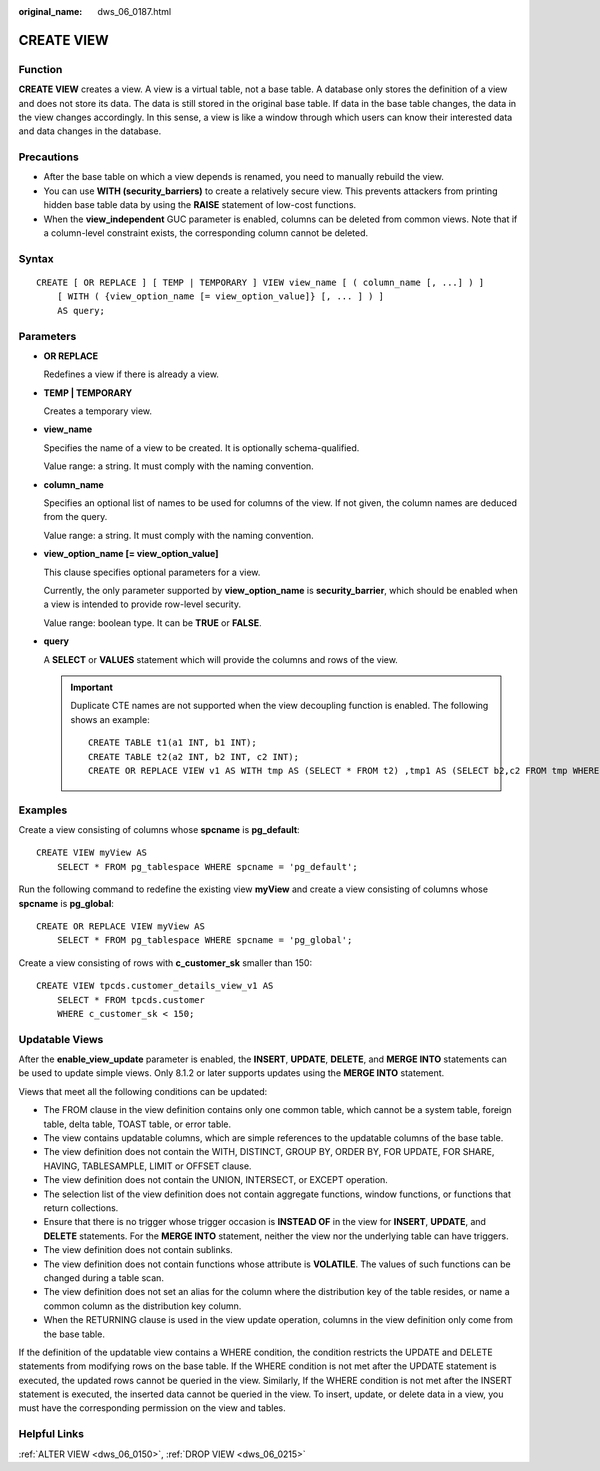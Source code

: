 :original_name: dws_06_0187.html

.. _dws_06_0187:

CREATE VIEW
===========

Function
--------

**CREATE VIEW** creates a view. A view is a virtual table, not a base table. A database only stores the definition of a view and does not store its data. The data is still stored in the original base table. If data in the base table changes, the data in the view changes accordingly. In this sense, a view is like a window through which users can know their interested data and data changes in the database.

Precautions
-----------

-  After the base table on which a view depends is renamed, you need to manually rebuild the view.
-  You can use **WITH (security_barriers)** to create a relatively secure view. This prevents attackers from printing hidden base table data by using the **RAISE** statement of low-cost functions.
-  When the **view_independent** GUC parameter is enabled, columns can be deleted from common views. Note that if a column-level constraint exists, the corresponding column cannot be deleted.

Syntax
------

::

   CREATE [ OR REPLACE ] [ TEMP | TEMPORARY ] VIEW view_name [ ( column_name [, ...] ) ]
       [ WITH ( {view_option_name [= view_option_value]} [, ... ] ) ]
       AS query;

Parameters
----------

-  **OR REPLACE**

   Redefines a view if there is already a view.

-  **TEMP \| TEMPORARY**

   Creates a temporary view.

-  **view_name**

   Specifies the name of a view to be created. It is optionally schema-qualified.

   Value range: a string. It must comply with the naming convention.

-  **column_name**

   Specifies an optional list of names to be used for columns of the view. If not given, the column names are deduced from the query.

   Value range: a string. It must comply with the naming convention.

-  **view_option_name [= view_option_value]**

   This clause specifies optional parameters for a view.

   Currently, the only parameter supported by **view_option_name** is **security_barrier**, which should be enabled when a view is intended to provide row-level security.

   Value range: boolean type. It can be **TRUE** or **FALSE**.

-  **query**

   A **SELECT** or **VALUES** statement which will provide the columns and rows of the view.

   .. important::

      Duplicate CTE names are not supported when the view decoupling function is enabled. The following shows an example:

      ::

         CREATE TABLE t1(a1 INT, b1 INT);
         CREATE TABLE t2(a2 INT, b2 INT, c2 INT);
         CREATE OR REPLACE VIEW v1 AS WITH tmp AS (SELECT * FROM t2) ,tmp1 AS (SELECT b2,c2 FROM tmp WHERE b2 = (WITH RECURSIVE tmp(aa, bb) AS (SELECT a1,b1 FROM t1) SELECT bb FROM tmp WHERE aa = c2)) SELECT c2 FROM tmp1;

Examples
--------

Create a view consisting of columns whose **spcname** is **pg_default**:

::

   CREATE VIEW myView AS
       SELECT * FROM pg_tablespace WHERE spcname = 'pg_default';

Run the following command to redefine the existing view **myView** and create a view consisting of columns whose **spcname** is **pg_global**:

::

   CREATE OR REPLACE VIEW myView AS
       SELECT * FROM pg_tablespace WHERE spcname = 'pg_global';

Create a view consisting of rows with **c_customer_sk** smaller than 150:

::

   CREATE VIEW tpcds.customer_details_view_v1 AS
       SELECT * FROM tpcds.customer
       WHERE c_customer_sk < 150;

Updatable Views
---------------

After the **enable_view_update** parameter is enabled, the **INSERT**, **UPDATE**, **DELETE**, and **MERGE INTO** statements can be used to update simple views. Only 8.1.2 or later supports updates using the **MERGE INTO** statement.

Views that meet all the following conditions can be updated:

-  The FROM clause in the view definition contains only one common table, which cannot be a system table, foreign table, delta table, TOAST table, or error table.
-  The view contains updatable columns, which are simple references to the updatable columns of the base table.
-  The view definition does not contain the WITH, DISTINCT, GROUP BY, ORDER BY, FOR UPDATE, FOR SHARE, HAVING, TABLESAMPLE, LIMIT or OFFSET clause.
-  The view definition does not contain the UNION, INTERSECT, or EXCEPT operation.
-  The selection list of the view definition does not contain aggregate functions, window functions, or functions that return collections.
-  Ensure that there is no trigger whose trigger occasion is **INSTEAD OF** in the view for **INSERT**, **UPDATE**, and **DELETE** statements. For the **MERGE INTO** statement, neither the view nor the underlying table can have triggers.
-  The view definition does not contain sublinks.
-  The view definition does not contain functions whose attribute is **VOLATILE**. The values of such functions can be changed during a table scan.
-  The view definition does not set an alias for the column where the distribution key of the table resides, or name a common column as the distribution key column.
-  When the RETURNING clause is used in the view update operation, columns in the view definition only come from the base table.

If the definition of the updatable view contains a WHERE condition, the condition restricts the UPDATE and DELETE statements from modifying rows on the base table. If the WHERE condition is not met after the UPDATE statement is executed, the updated rows cannot be queried in the view. Similarly, If the WHERE condition is not met after the INSERT statement is executed, the inserted data cannot be queried in the view. To insert, update, or delete data in a view, you must have the corresponding permission on the view and tables.

Helpful Links
-------------

:ref:`ALTER VIEW <dws_06_0150>`, :ref:`DROP VIEW <dws_06_0215>`

